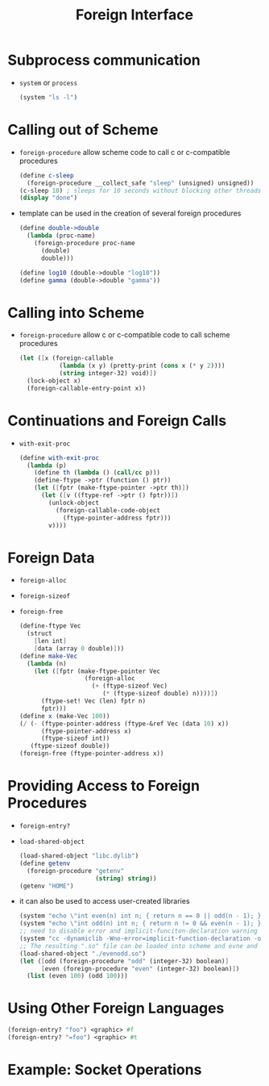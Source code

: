 #+title: Foreign Interface

* Subprocess communication
- =system= or =process=
  #+begin_src scheme
  (system "ls -l")
  #+end_src
* Calling out of Scheme
- =foreign-procedure=  allow scheme code to call c or c-compatible procedures
  #+begin_src scheme
  (define c-sleep
    (foreign-procedure __collect_safe "sleep" (unsigned) unsigned))
  (c-sleep 10) ; sleeps for 10 seconds without blocking other threads
  (display "done")
  #+end_src
- template can be used in the creation of several foreign procedures
  #+begin_src scheme
(define double->double
  (lambda (proc-name)
    (foreign-procedure proc-name
      (double)
      double)))

(define log10 (double->double "log10"))
(define gamma (double->double "gamma"))
  #+end_src
* Calling into Scheme
- =foreign-procedure= allow c or c-compatible code to call scheme procedures
  #+begin_src scheme
(let ([x (foreign-callable
           (lambda (x y) (pretty-print (cons x (* y 2))))
           (string integer-32) void)])
  (lock-object x)
  (foreign-callable-entry-point x))
  #+end_src
* Continuations and Foreign Calls
- =with-exit-proc=
  #+begin_src scheme
(define with-exit-proc
  (lambda (p)
    (define th (lambda () (call/cc p)))
    (define-ftype ->ptr (function () ptr))
    (let ([fptr (make-ftype-pointer ->ptr th)])
      (let ([v ((ftype-ref ->ptr () fptr))])
        (unlock-object
          (foreign-callable-code-object
            (ftype-pointer-address fptr)))
        v))))
  #+end_src
* Foreign Data
- =foreign-alloc=
- =foreign-sizeof=
- =foreign-free=
  #+begin_src scheme
(define-ftype Vec
  (struct
    [len int]
    [data (array 0 double)]))
(define make-Vec
  (lambda (n)
    (let ([fptr (make-ftype-pointer Vec
                  (foreign-alloc
                    (+ (ftype-sizeof Vec)
                       (* (ftype-sizeof double) n))))])
      (ftype-set! Vec (len) fptr n)
      fptr)))
(define x (make-Vec 100))
(/ (- (ftype-pointer-address (ftype-&ref Vec (data 10) x))
      (ftype-pointer-address x)
      (ftype-sizeof int))
   (ftype-sizeof double))
(foreign-free (ftype-pointer-address x))
  #+end_src
* Providing Access to Foreign Procedures
- =foreign-entry?=
- =load-shared-object=
  #+begin_src scheme
(load-shared-object "libc.dylib")
(define getenv
  (foreign-procedure "getenv"
                     (string) string))
(getenv "HOME")
  #+end_src
- it can also be used to access user-created libraries
  #+begin_src scheme
(system "echo \"int even(n) int n; { return n == 0 || odd(n - 1); }\" > even.c")
(system "echo \"int odd(n) int n; { return n != 0 && even(n - 1); }\" > odd.c")
;; need to disable error and implicit-funciton-declaration warning
(system "cc -dynamiclib -Wno-error=implicit-function-declaration -o evenodd.so even.c odd.c")
;; The resulting ".so" file can be loaded into scheme and evne and odd made available as foreign procedures
(load-shared-object "./evenodd.so")
(let ([odd (foreign-procedure "odd" (integer-32) boolean)]
      [even (foreign-procedure "even" (integer-32) boolean)])
  (list (even 100) (odd 100)))
  #+end_src
* Using Other Foreign Languages
  #+begin_src scheme
(foreign-entry? "foo") <graphic> #f
(foreign-entry? "=foo") <graphic> #t
  #+end_src
* Example: Socket Operations
